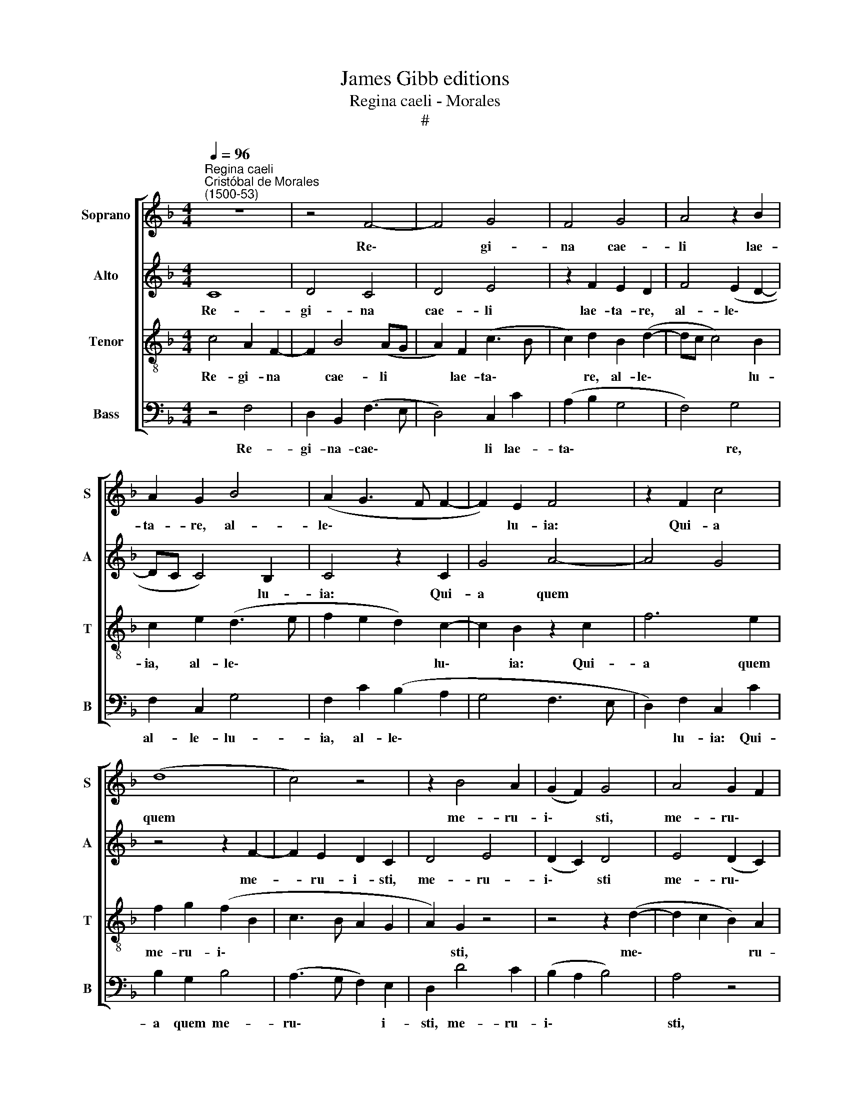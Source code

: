 X:1
T:James Gibb editions
T:Regina caeli - Morales
T:#
%%score [ 1 2 3 4 ]
L:1/8
Q:1/4=96
M:4/4
K:F
V:1 treble nm="Soprano" snm="S"
V:2 treble nm="Alto" snm="A"
V:3 treble-8 nm="Tenor" snm="T"
V:4 bass nm="Bass" snm="B"
V:1
"^Regina caeli""^Cristóbal de Morales\n(1500-53)" z8 | z4 F4- | F4 G4 | F4 G4 | A4 z2 B2 | %5
w: |Re\-|* gi-|na cae-|li lae-|
 A2 G2 B4 | (A2 G3 F F2- | F2) E2 F4 | z2 F2 c4 | (d8 | c4) z4 | z2 B4 A2 | (G2 F2) G4 | A4 G2 F2 | %14
w: ta- re, al-|le\- * * *|* lu- ia:|Qui- a|quem||me- ru-|i\- * sti,|me- ru\- *|
 (G4 A4 | G2 F2 G4) | A4 z4 | z4 (B4- | G4 (B4 | c4 F4 | G4) F4 | z8 | z4 B4- | B2 A2 G4- | %24
w: i\- *||sti|por\-|* ta\-||* re,||al\-|* le- lu\-|
 G4 F4- | F4 z4 | z4 B3 A | G4 F4 | z8 | z2 B2 c4 | d4 c4 | z8 | c4 F4 | G4 F4 | z2 B4 A2 | G8 | %36
w: * ia,||al- le-|lu- ia:||Re- sur-|re- xit||si- cut|di- xit,|al- le-|lu-|
 F4 z4 | z8 | c8 | F3 G A2 B2- | B2 A2 G4- | G4) F4 | z8 | G4 B4- | B4 A4 | G4 z4 | z4 z2 F2 | %47
w: ia:||O-|ra pro no- bis|* De\- *|* um,||al- le\-|* lu-|ia,|al-|
 A3 (B c4) | d4 z4 | z4 B4- | B2 A2 G4- | G4 F4 | z4 z2[Q:1/4=95] G2- | %53
w: le- lu\- *|ia,|al\-|* le- lu\-|* ia|al\-|
[Q:1/4=93] G2[Q:1/4=91] (B2[Q:1/4=89] A2[Q:1/4=87] G2- |[Q:1/4=85] G2[Q:1/4=83] F4)[Q:1/4=80] E2 | %55
w: * le\- * *|* * lu-|
[Q:1/4=80] !fermata!F8 |] %56
w: ia.|
V:2
 C8 | D4 C4 | D4 E4 | z2 F2 E2 D2 | F4 (E2 D2- | DC C4) B,2 | C4 z2 C2 | G4 A4- | A4 G4 | %9
w: Re-|gi- na|cae- li|lae- ta- re,|al- le\- *|* * * lu-|ia: Qui-|a quem||
 z4 z2 F2- | F2 E2 D2 C2 | D4 E4 | (D2 C2) D4 | E4 (D2 C2) | D4 E4 | z8 | (F4 D4) | (F4 G4 | %18
w: me-|* ru- i- sti,|me- ru-|i\- * sti|me- ru\- *|i- sti||por\- *|ta\- *|
 C4 D4) | C4 z4 | z8 | F6 E2 | D8 | C8 | z8 | F3 E D4 | C4 z4 | z4 z2 F2 | G4 A4 | G4 z4 | z4 G4 | %31
w: |re,||al- le|lu-|ia,||al- le- lu-|ia:|Re-|sur- re-|xit|si-|
 C4 D4 | C4 z2 F2- | F2 E2 D4- | D4 C4 | z8 | z4 G4- | G4 C3 D | E2 F4 (E2 | D8) | C4 z4 | z4 D4 | %42
w: eut di-|xit, al\-|* le- lu\-|* ia:||O\-|* ra pro|no- bis De\-||um,|al-|
 F8 | E4 D4 | z8 | z2 C2 E3 (F | G4) A4 | z8 | F6 E2 | D8 | C4 z4 | z2 D4 (F2 | E2 D4 C2- | %53
w: le-|lu- ia,||al- le- lu\-|* ia,||al- le-|lu-|ia,|al- le\-||
 C2) B,2 C4- | C8 | !fermata!C8 |] %56
w: * lu- ia.|||
V:3
 c4 A2 F2- | F2 B4 (AG | A2) F2 (c3 B | c2) d2 B2 (d2- | dc c4) B2 | c2 e2 (d3 e | f2 e2 d2) c2- | %7
w: Re- gi- na|* cae- li *|* lae- ta\- *|* re, al- le\-|* * * lu-|ia, al- le\- *|* * * lu\-|
 c2 B2 z2 c2 | f6 e2 | f2 g2 (f2 B2 | c3 B A2 G2 | A2) G2 z4 | z4 z2 (d2- | d2 c2 B2) A2 | %14
w: * ia: Qui-|a quem|me- ru- i\- *||* sti,|me\-|* * * ru-|
 (B4 ABcd | e2 f4) e2 | d2 c4 (B2 | c2 d3) G g2- | g2 (e2 f2 g2 | e2 f3 e c2 | d2 e2) c2 (d2- | %21
w: i\- * * * *|* * sti,|me- ru- i\-|* * sti por\-|* ta\- * *||* * re, al\-|
 dc) (A3 B c2- | c2) (BA) (Bcde | fg f4) e2 | d2 e2 c2 (d2- | dc c4) (=B2 | c2) (A2 Bc d2- | %27
w: * * le\- * *|* lu\- * ia, * * *|* * * al-|le- lu- ia, al\-|* * * le\-|* lu\- * * *|
 d^c c2) d4 | B2 c4 (d2- | dG d3 c c2- | c2 =B2 c2) e2- | e2 f4 (g2 | e2 f3 edc | B2) c2 A2 (Bc) | %34
w: * * * ia:|Re- sur- re\-||* * xit si\-|* cut di\-||* xit, al- le\- *|
 (de) f3 c (f2- | f2 ed edcB | A2 B2) G2 c2- | c2 B4 A2- | A2 (GF G3) A | B2 (AG F2) f2 | %40
w: lu\- * ia, al- le\-||* lu- ia: O\-|* ra pro|* no\- * * bis|De- um, * * o-|
 f4 e2 d2- | dc (c2 B2) (AG | A4 z2) A2 | c2 (G3 ABc) | d2 d2 f2 (cd | ef) g4 c2 | (d2 e2 f3 e | %47
w: ra pro no\-|* bis De\- * um, *|* al|le- lu\- * * *|ia, al- le- lu\- *|* * ia, al-|le\- * * *|
 c2) d2 c2 A2 | (Bcde fd g2- | g2 (fe) f4 | f2 cd ef g2) | (GABc d2 c2- | c2 BA B2 c2) | %53
w: * lu- ia, al-|le\- * * * * * *|* lu\- * ia,|al- le\- * * * *|lu\- * * * * *||
 d2 G2 (A2 c2- | cB A2) G4 | !fermata!F8 |] %56
w: ia, al- le\- *|* * * lu-|ia.|
V:4
 z4 F,4 | D,2 B,,2 (F,3 E, | D,4) C,2 C2 | (A,2 B,2 G,4 | F,4) G,4 | F,2 C,2 G,4 | %6
w: Re-|gi- na- cae\- *|* li lae-|ta\- * *|* re,|al- le- lu-|
 F,2 C2 (B,2 A,2 | G,4 F,3 E, | D,2) F,2 C,2 C2 | B,2 G,2 B,4 | (A,3 G, F,2) E,2 | D,2 D4 C2 | %12
w: ia, al- le\- *||* lu- ia: Qui-|a quem me-|ru\- * * i-|sti, me- ru-|
 (B,2 A,2 B,4) | A,4 z4 | z2 D4 C2- | C2 (A,2 B,2 C2) | F,4 G,4 | (F,2 D,2) G,4 | z2 C2 (B,2 G,2) | %19
w: i\- * *|sti,|me- ru\-|* i\- * *|sti por-|ta\- * re,|por- ta\- *|
 A,2 (F,3 G, A,2) | (B,2 C2) A,2 B,2 | (B,,C,D,E, F,G, A,2) | F,2 (G,3 A, B,2) | F,4 z2 C2 | %24
w: re, al\- * *|le\- * lu- ia,|al\- * * * * * *|le- lu\- * *|ia, al-|
 (B,2 C2 A,2) (B,2- | B,A, F,2) G,4 | A,2 F,2 (G,3 F, | E,4) D,4 | z4 F,4 | G,4 A,4 | G,4 z2 C2- | %31
w: le\- * * lu\-|* * * ¡a,|al- le- lu\- *|* ía:|Re-|sur- re-|xit si\-|
 C2 F,2 (B,2 G,2) | A,4 (B,3 A,) | (G,2 C,2 D,2) (B,,2- | B,,C,D,E,) F,4 | z2 C,2 C,2 C,2 | %36
w: * cut di\- *|xit, al\- *|le\- * * lu\-|* * * * ia:|O- ra pro|
 D,2 B,,2 (C,3 D, | E,4) F,4 | (C,8 | D,6) B,,2 | F,4 G,3 (F, | E,4) D,4- | D,4 D,2 F,2 | %43
w: no- bis De\- *|* um,|De\-|* um,|al- le- lu\-|* ia,|* al- le-|
 (C,D,E,F, G,4) | G,2 B,2 (F,G,A,B,) | C6 A,2 | (B,2 C2 F,4- | F,2 D,2) (E,2 F,2) | %48
w: lu\- * * * ia,|al- le- lu\- * * *|ia, al-|le\- * *|* * lu\- *|
 B,,2 B,2 B,2 C2 | G,2 B,2 B,2 B,2 | (F,G,A,B, C2) (C,D,) | (E,F,G,A, B,2) A,2 | G,6 C,2 | %53
w: ia, al- le- lu-|ia, al- le- lu-|ia, * * * * al\- *|le\- * * * * Iu|ia, al|
 (G,4 F,2 C,2 | E,2 F,2) C,4 | !fermata!F,8 |] %56
w: le\- * *|* * lu-|ia.|

